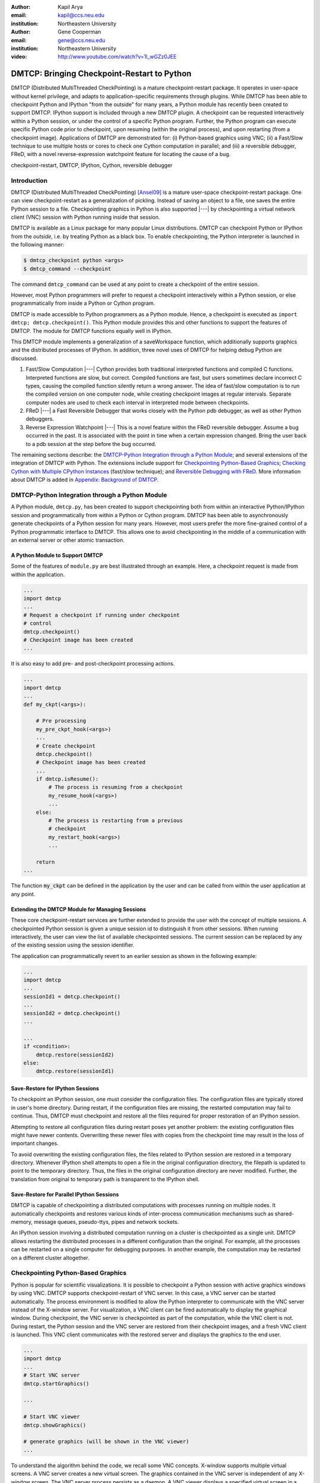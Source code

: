 :author: Kapil Arya
:email: kapil@ccs.neu.edu
:institution: Northeastern University

:author: Gene Cooperman
:email: gene@ccs.neu.edu
:institution: Northeastern University

:video: http://www.youtube.com/watch?v=1l_wGZz0JEE

============================================
DMTCP: Bringing Checkpoint-Restart to Python
============================================

.. class:: abstract

DMTCP (Distributed MultiThreaded CheckPointing) is a mature
checkpoint-restart package.  It operates in user-space without kernel
privilege, and adapts to application-specific requirements through plugins.
While DMTCP has been able to checkpoint Python and IPython "from  the
outside" for many years, a Python module has recently been created to
support DMTCP.  IPython support is included through a new DMTCP plugin.
A checkpoint can be requested interactively within a
Python session, or under the control of a specific Python program.
Further, the Python program can execute specific Python code prior
to checkpoint, upon resuming (within the original process), and upon
restarting (from a checkpoint image).  Applications of DMTCP are demonstrated
for: (i) Python-based graphics using VNC; (ii) a Fast/Slow technique
to use multiple hosts or cores to check one Cython computation in parallel;
and (iii) a reversible debugger, FReD, with a novel reverse-expression
watchpoint feature for locating the cause of a bug.

.. class:: keywords

   checkpoint-restart, DMTCP, IPython, Cython, reversible debugger

Introduction
============

DMTCP (Distributed MultiThreaded CheckPointing) [Ansel09]_ is a mature
user-space checkpoint-restart package.  One can
view checkpoint-restart as a generalization of pickling.  Instead of
saving an object to a file, one saves the entire Python session to a
file.  Checkpointing graphics in Python is also supported |---| by
checkpointing a virtual network client (VNC) session with Python running
inside that session.

DMTCP is available as a Linux package for many popular Linux distributions.
DMTCP can checkpoint Python or IPython from the *outside*, i.e. by treating
Python as a black box. To enable checkpointing, the Python interpreter
is launched in the following manner:

.. code-block:: sh

     $ dmtcp_checkpoint python <args>
     $ dmtcp_command --checkpoint

The command ``dmtcp_command`` can be used at any point to create a
checkpoint of the entire session.

However, most Python programmers will prefer to request a checkpoint
interactively within a Python session, or else programmatically from
inside a Python or Cython program.

DMTCP is made accessible to Python programmers as a Python module.  Hence, a
checkpoint is executed as ``import dmtcp; dmtcp.checkpoint()``.  This Python
module provides this and other functions to support the features of DMTCP.
The module for DMTCP functions equally well in IPython.

This DMTCP module implements a generalization of a saveWorkspace function,
which additionally supports graphics and the distributed processes of
IPython.  In addition, three novel uses of DMTCP for helping
debug Python are discussed.

1.  Fast/Slow Computation |---| Cython provides both traditional
    interpreted functions and compiled C functions.  Interpreted
    functions are slow, but correct.  Compiled functions are fast,
    but users sometimes declare incorrect C types, causing the
    compiled function silently return a wrong answer.  The idea
    of fast/slow computation is to run the compiled version on
    one computer node, while creating checkpoint images at regular
    intervals.  Separate computer nodes are used to check each interval
    in interpreted mode between checkpoints.

2.  FReD |---| a Fast Reversible Debugger that works closely with
    the Python pdb debugger, as well as other Python debuggers.

3.  Reverse Expression Watchpoint |---| This is a novel feature
    within the FReD reversible debugger.  Assume a bug occurred in the past.
    It is associated with the point in time when a certain 
    expression changed.  Bring the user back to a pdb session
    at the step before the bug occurred.

The remaining sections describe: the
`DMTCP-Python Integration through a Python Module`_; and several
extensions of the integration of DMTCP with Python.  The extensions
include support for `Checkpointing Python-Based Graphics`_;
`Checking Cython with Multiple CPython Instances`_ (fast/slow technique); and
`Reversible Debugging with FReD`_. More information about DMTCP is added in
`Appendix: Background of DMTCP`_.

DMTCP-Python Integration through a Python Module
================================================

A Python module, ``dmtcp.py``, has been created to support checkpointing
both from within an interactive Python/IPython session and programmatically
from within a Python or Cython program.  
DMTCP has been able to asynchronously generate checkpoints of a Python
session for many years.  However, most users prefer the more fine-grained
control of a Python programmatic interface to DMTCP.  This allows one
to avoid checkpointing in the middle of a communication with an external
server or other atomic transaction.

A Python Module to Support DMTCP
--------------------------------

Some of the features of ``module.py`` are best illustrated through an example.
Here, a checkpoint request is made from within the application.

.. code-block:: python

   ...
   import dmtcp
   ...
   # Request a checkpoint if running under checkpoint
   # control
   dmtcp.checkpoint()
   # Checkpoint image has been created
   ...

It is also easy to add pre- and post-checkpoint processing actions.

.. code-block:: python

   ...
   import dmtcp
   ...
   def my_ckpt(<args>):

       # Pre processing
       my_pre_ckpt_hook(<args>)
       ...
       # Create checkpoint
       dmtcp.checkpoint()
       # Checkpoint image has been created
       ...
       if dmtcp.isResume():
           # The process is resuming from a checkpoint
           my_resume_hook(<args>)
           ...
       else:
           # The process is restarting from a previous
           # checkpoint
           my_restart_hook(<args>)
           ...

       return
   ...

The function :code:`my_ckpt` can be defined in the application by the
user and can be called from within the user application at any point.

Extending the DMTCP Module for Managing Sessions
------------------------------------------------

These core checkpoint-restart services are further extended to
provide the user with the concept of multiple sessions. A checkpointed
Python session is given a unique session id to distinguish it from other
sessions.  When running interactively, the user can view the list of
available checkpointed sessions.  The current session can be replaced by
any of the existing session using the session identifier.

The application can programmatically revert to an earlier session as
shown in the following example:

.. code-block:: python

   ...
   import dmtcp
   ...
   sessionId1 = dmtcp.checkpoint()
   ...
   sessionId2 = dmtcp.checkpoint()
   ...

   ...
   if <condition>:
       dmtcp.restore(sessionId2)
   else:
       dmtcp.restore(sessionId1)

.. Note that only session id is used to restore to a previous session. It
  is also possible to enhance the DMTCP module to pass extra arguments to
  the restore function. Those extra arguments can be made available to the
  :code:`dmtcp.isRestart()` path. The application can thus take a
  different branch now instead of following the same route.

Save-Restore for IPython Sessions
---------------------------------

To checkpoint an IPython session, one must consider the configuration
files. The configuration files are typically stored in user's home
directory. During restart, if the configuration files are missing, the
restarted computation may fail to continue.  Thus, DMTCP must checkpoint
and restore all the files required for proper restoration
of an IPython session.

Attempting to restore all configuration files during restart poses yet
another problem: the existing configuration files might have newer
contents. Overwriting these newer files with copies from the checkpoint time
may result in the loss of important changes.

To avoid overwriting the existing configuration files, the files related
to IPython session are restored in a
temporary directory.  Whenever IPython shell attempts to open a file in
the original configuration directory, the filepath is updated to point to
the temporary directory. Thus, the files in the original configuration
directory are never modified.
Further, the translation from original to temporary path is transparent
to the IPython shell.

Save-Restore for Parallel IPython Sessions
------------------------------------------

DMTCP is capable of checkpointing a distributed computations with
processes running on multiple nodes. It automatically checkpoints and
restores various kinds of inter-process communication mechanisms such as
shared-memory, message queues, pseudo-ttys, pipes and network sockets. 

An IPython session involving a distributed computation running on a
cluster is checkpointed as a single unit. DMTCP allows restarting the
distributed processes in a different configuration than the original.
For example, all the processes can be restarted on a single computer for
debugging purposes.
In another example, the computation may be restarted on a
different cluster altogether.


Checkpointing Python-Based Graphics
===================================

Python is popular for scientific visualizations. It is possible to
checkpoint a Python session with active graphics windows by using VNC.
DMTCP supports checkpoint-restart of VNC server. In this case, a VNC
server can be started automatically. The process environment is modified
to allow the Python interpreter to communicate with the VNC server
instead of the X-window server. For visualization, a VNC client can be
fired automatically to display the graphical window.  During checkpoint,
the VNC server is checkpointed as part of the computation, while the VNC
client is not. During restart, the Python session and the VNC server are
restored from their checkpoint images, and a fresh VNC client is
launched. This VNC client communicates with the restored server and
displays the graphics to the end user.

.. code-block:: python

   ...
   import dmtcp
   ...
   # Start VNC server
   dmtcp.startGraphics()

   ...

   # Start VNC viewer
   dmtcp.showGraphics()

   # generate graphics (will be shown in the VNC viewer)
   ...

To understand the algorithm behind the code, we recall some VNC
concepts. X-window supports multiple virtual screens. A VNC server
creates a new virtual screen. The graphics contained in the VNC server
is independent of any X-window screen. The VNC server process persists
as a daemon. A VNC viewer displays a specified virtual screen in a
window in a console.  When python generates graphics, the graphics is
sent to a virtual screen specified by the environment variable
:code:`$DISPLAY`.

The command :code:`dmtcp.startGraphics()` creates a new X-window screen
by creating a new VNC server and sets the :code:`$DISPLAY` environment
variable to the new virtual screen.  All python graphics are now sent to
this new virtual screen.  The additional screen is invisible to the
python user until the python command :code:`dmtcp.showGraphics()` is
given. The Python Command :code:`dmtcp.showGraphics()` operates by
invoking a VNC viewer.

At the time of checkpoint, the VNC server process is checkpointed along
with the python interpretor while the VNC viewer is not checkpointed.

On restart, the VNC server detects the stale connection to the old VNC
viewers. The VNC server perceives this as the VNC viewer process that
has now died. The DMTCP module then launches anew VNC viewer to connect
to the VNC server.


Checking Cython with Multiple CPython Instances
===============================================

A common problem for compiled versions of Python such as
Cython [Behnel10]_ is how to check
whether the compiled computation is faithful to the interpreted
computation.  Compilation errors can occur if the compiled code
assumes a particular C type, and the computation violates that
assumption for a particular input.  Thus, one has to choose
between speed of computation and a guarantee that that the
compiled computation is faithful to the interpreted computation.

A typical scenario might be a case in which the
compiled Cython version ran for hours and produced an unexpected
answer.  One wishes to also check the answer in a matter of hours,
but pure Python (CPython) would take much longer.

Informally, the solution is known as a *fast/slow* technique.
There is one *fast* process (Cython), whose correctness is checked by multiple
*slow* processes (CPython).
The core idea is to run the compiled code, while creating checkpoint
images at regular intervals.  A compiled computation interval is checked
by copying the two corresponding checkpoints (at the beginning and end of
the interval) to a separate computer node for checking.  The computation
is restarted from the first checkpoint image, on the checking node.
But when the computation is first restarted, the variables for all
user Python functions are set to the interpreted function object.
The interval of computation is then re-executed in interpreted mode
until the end of the computation interval.  The results at the end of
that interval can then be compared to the results at the end of the same
interval in compiled mode.

Figure :ref:`fast-slow` illustrates the above idea.
A similar idea has been used by [Ghoshal11]_ for distributed speculative
parallelization.

.. figure:: fast-slow.png

   Fast Cython with Slow CPython "checking" nodes. :label:`fast-slow`

Note that in order to compare the results at the end of a
computation interval, it is important that the interpreted version
on the checker node stop exactly at the end of the interval, in order
to compare with the results from the checkpoint at the end of the same
interval.  The simplest way to do this is to add a counter to a
frequently called function of the end-user code.  The counter is incremented
each time the function is called.  When the counter reaches a pre-arranged
multiple (for example, after every million calls), the compiled version
can generate a checkpoint and write to a file the values of variables
indicating the state of the computation.  The interpreted version
writes to a file the values of variables indicating its own state of
the computation.

.. code-block:: python

  mycounter = 0
  def freq_called_user_fnc(<args>):
      global mycounter
      mycounter += 1
      if mycounter % 1000000 == 0:
          # if running as Cython:
          if type(freq_called_user_fnc) == type(range):
              # write curr. program state to cython.log
              dmtcp.checkpoint()
              if dmtcp.isRestart():
                  # On restart from ckpt image,
                  #   switch to pure Python.
          else: # else running as pure Python
              # write curr. program state to purePython.log
              sys.exit(0)
      ...
      # original body of freq_called_user_fnc
      return

The above code block illustrates the principles.  One compares cython.log and
purePython.log to determine if the compiled code was faithful to the
interpreted code.  If the Cython code consists of direct C calls between
functions, then it will also be necessary to modify the functions of
the C code generated by Cython, to force them to call the pure Python
functions on restart after a checkpoint. 

Reversible Debugging with FReD
==============================

While debugging a program, often the programmer over steps and has to
restart the debugging session. For example, while debugging a program,
if the programmer steps over (by issue :code:`next` command inside the
debugger) a function :code:`f()` only to determine
that the bug is in function :code:`f()` itself, he or she is left with no
choice but to restart from the beginning.

*Reversible debugging* is the capability
to run an application "backwards" in time inside a debugger. If the
programmer detects that the problem is in function :code:`f()`, instead
of restarting from the beginning, the programmer  can issue a :code:`reverse-next`
command which takes it to the previous step. He or she  can then issue
a :code:`step` command to step into the function in order to find the
problem.

.. figure:: fred-arch-python.png

   Fast Reversible Debugger. :label:`fred-arch`

FReD (Fast Reversible Debugger) [Arya12]_, [FReD13]_ is a reversible debugger
based on
checkpoint-restart. FReD is implemented as a set of Python scripts and
uses DMTCP to create checkpoints during the
debugging session. FReD also keeps track of the debugging history. Figure
:ref:`fred-arch` shows the architecture of FReD.

A Simple UNDO Command
---------------------

The *UNDO* command reverses the effect of a previous debugger command
such as :code:`next`, :code:`continue` or :code:`finish`.
This is the most basic of reversible debugging commands.

The functionality of the UNDO command for debugging Python is
trivially implemented.  A checkpoint is taken at the beginning of the debugging
session and a list of all debugging commands issued since the
checkpoint are recorded.

To execute the UNDO command, the debugging session is restarted from the
checkpoint image, and the debugging commands are automatically
re-executed from the list excluding the last command.  This takes the
process back to before the debugger command was issued.

In longer debugging sessions, checkpoints are taken at frequent
intervals to reduce the time spent in replaying the debugging history.

More complex reverse commands
-----------------------------

.. figure:: commands.png

   Reverse Commands. :label:`reverse-xxx`

Figure :ref:`reverse-xxx` shows some typical
debugging commands being executed in forward as well as backward
direction in time.

Suppose that the debugging history appears as :code:`[next,next]`
i.e. the user issued two :code:`next` commands. Further, the second next
command stepped over a function :code:`f()`.
Suppose further that FReD takes checkpoints before each of these commands.
In this situation, the implementation for :code:`reverse-next` command is trivial:
one restarts from the
last checkpoint image. However, if the command issued were
:code:`reverse-step`, simply restarting from the previous checkpoint
would not suffice.

In this last case, the
desired behavior is to take the debugger to the last statement of
the function :code:`f()`. In such a situation one needs to decompose the
last command into a series of commands.
At the end of
this decomposition, the last command in the history is a :code:`step`.
At this point, the
history may appear as: :code:`[next,step,next, ...,next,step]`.
The process is then restarted from the last checkpoint and the
debugging history is executed excluding the last :code:`step` command.
Decomposing a command into a series of commands terminating
with :code:`step` is non-trivial, and an algorithm for that decomposition
is presented in [Visan11]_ .

A typical debugging session in FReD with Python
~~~~~~~~~~~~~~~~~~~~~~~~~~~~~~~~~~~~~~~~~~~~~~~

.. code-block:: python

   $ fredapp.py python -mpdb a.py
   (Pdb) break main
   (Pdb) run
   (Pdb) fred-checkpoint
   (Pdb) break 6
   (Pdb) continue
   (Pdb) fred-history
     [break 6, continue]
   (Pdb) fred-reverse-next
   (Pdb) fred-history
     [break 7, next, next, next, next, next, next, next,
      next, next, next, step, next, next, next, where]

Reverse Expression Watchpoints
------------------------------

The *reverse expression watchpoint* automatically finds the location of
the fault for a given expression in the history of the program
execution.  It brings the user directly to a statement (one that is not
a function call) at which the expression is correct, but executing the
statement will cause the expression to become incorrect.

.. figure:: rw-new.png

   Reverse Expression Watchpoint. :label:`reverse-watch`

Figure :ref:`reverse-watch` provides a simple example.  Assume that a
bug occurs whenever a linked list has length longer than one million.
So an expression :code:`linked_list.len() <= 1000000` is assumed to be
true throughout.  Assume that it is too expensive to frequently compute
the length of the linked list, since this would require :math:`O(n^2)`
time in what would otherwise be a :math:`O(n)` time algorithm.  (A more
sophisticated example might consider a bug in an otherwise
duplicate-free linked list or an otherwise cycle-free graph.  But the
current example is chosen for ease of illustrating the ideas.)

If the length of the linked list is less than or equal to one million,
we will call the expression "good".  If the length of the linked list is greater
than one million, we will call the expression "bad".  A "bug" is defined as a
transition from "good" to "bad".  There may be more than one such
transition or bug over the process lifetime.  Our goal is simply to find
any one occurrence of the bug.

The core of a reverse expression watchpoint is a binary search.  In
Figure :ref:`reverse-watch`, assume a checkpoint was taken near the
beginning of the time interval.  So, we can revert to any point in the
illustrated time interval by restarting from the checkpoint image and
re-executing the history of debugging commands until the desired point
in time.

Since the expression is "good" at the beginning of Figure
:ref:`reverse-watch` and it is "bad" at the end of that figure, there
must exist a buggy statement |---| a statement exhibiting the transition
from "good" to "bad".  A standard binary search algorithm converges to a
case in which the current statement is "good" and the next statement
transitions from "good" to "bad".  By the earlier definition of a "bug",
FReD has found a statement with a bug.  This represents success.

If implemented naively, this binary search requires that some statements
may need to be re-executed up to :math:`\log_2 N` times.  However, FReD
can also create intermediate checkpoints.  In the worst case, one can
form a checkpoint at each phase of the binary search.  In that case, no
particular sub-interval over the time period needs to be executed more
than twice.

A typical use of reverse-expression-watchpoint
~~~~~~~~~~~~~~~~~~~~~~~~~~~~~~~~~~~~~~~~~~~~~~

.. code-block:: python

   $ ./fredapp.py python -mpdb ./autocount.py
   -> import sys, time
   (Pdb) break 21
     Breakpoint 1 at /home/kapil/fred/autocount.py:21
   (Pdb) continue
     > /home/kapil/fred/autocount.py(21)<module>()
   # Required for fred-reverse-watch
   (Pdb) fred-checkpoint
   (Pdb) break 28
     Breakpoint 2 at /home/kapil/fred/autocount.py:28
   (Pdb) continue
     ...  <program output> ...
     > /home/kapil/fred/autocount.py(28)<module>()
   (Pdb) print num
     10
   (Pdb) fred-reverse-watch num < 5
   (Pdb) print num
     4
   (Pdb) next
   (Pdb) print num
     5

Conclusion
==========

DMTCP is a widely used standalone checkpoint-restart package. We have
shown that it can be closely integrated with Python. Specifically,
parallel sessions with IPython, alternating interpreted and compiled
execution modes, graphics, and enhancing Python debugger with
reversibility. The implementation can be extended by the end users to
augment the capabilities of Python beyond the simple example of
checkpoint-restart.

Acknowledgment
==============

This work was partially supported by the National Science Foundation
under Grant OCI-0960978.

References
==========

.. [Ansel09] Jason Ansel, Kapil Arya, and Gene Cooperman.
           *DMTCP: Transparent Checkpointing for Cluster Computations
           and the Desktop*,
           23rd IEEE International Symposium on Parallel and Distributed
           Processing (IPDPS-09), 1-12, 2009
           http://dmtcp.sourceforge.net/.

.. [Arya12] Kapil Arya, Tyler Denniston, Ana Maria Visan, and Gene
           Cooperman.
           *FReD: Automated Debugging via Binary Search through a
           Process Lifetime*,
           http://arxiv.org/abs/1212.5204.

.. [FReD13] FReD (Fast Reversible Debugger) Software.
            https://github.com/fred-dbg/fred

.. [Behnel10] R. Bradshaw, S. Behnel, D. S. Seljebotn, G. Ewing, et al.
               *Cython: The Best of Both Worlds*,
               Computing in Science Engineering, 2010.

.. [Ghoshal11] Devarshi Ghoshal, Sreesudhan R. Ramkumar, and
               Arun Chauhan.
               *Distributed Speculative Parallelization using Checkpoint
               Restart*,
               Procedia Computer Science, 2011.

.. [Rieker06] Michael Rieker, Jason Ansel, and Gene Cooperman.
           *Transparent User-Level Checkpointing for the Native POSIX
           Thread Library for Linux*,
           Proceeding of PDPTA-06, 492-498, 2006.

.. [Visan11] Ana-Maria Visan, Kapil Arya, Gene Cooperman, and Tyler
           Denniston.
           *URDB: A Universal Reversible Debugger Based on Decomposing
           Debugging Histories*,
           In Proc. of 6th Workshop on Programming Languages and Operating
           Systems (PLOS'2011) (part of Proc. of 23rd ACM SOSP), 2011.


Appendix: Background of DMTCP
=============================

.. figure:: dmtcp-arch.png

   Architecture of DMTCP. :label:`dmtcp-arch`

DMTCP [Ansel09]_ is a
transparent checkpoint-restart package with its roots going back eight
years [Rieker06]_.  It works completely in user space
and does not require any changes to the application or the operating
system.  DMTCP can be used to checkpoint a variety of user applications
including Python.

Using DMTCP to checkpoint an application is as simple as executing the
following commands:

.. code-block:: sh

   dmtcp_checkpoint ./a.out
   dmtcp_command -c
   ./dmtcp_restart_script.sh

DMTCP automatically tracks all local and remote child processes and
their relationships.

As seen in Figure :ref:`dmtcp-arch`, a computation running under DMTCP
consists of a centralized coordinator process and several user
processes. The user processes may be local or distributed.  User
processes may communicate with each other using sockets, shared-memory,
pseudo-terminals, etc.  Further, each user process has a checkpoint
thread which communicates with the coordinator.

DMTCP Plugins
-------------

.. figure:: plugin-architecture-simple.png

   DMTCP Plugins. :label:`dmtcp-plugins`

DMTCP plugins are used to keep DMTCP modular. There is a separate plugin
for each operating system resource. Examples of plugins are pid plugin,
socket plugin, and file plugin. Plugins are responsible for
checkpointing and restoring the state of their corresponding resources.

The execution environment can change between checkpoint and restart. For
example, the computation might be restarted on a different computer
which has different file mount points, a different network address, etc.
Plugins handle such changes in the execution environment by virtualizing
these aspects. Figure :ref:`dmtcp-plugins` shows the layout of DMTCP
plugins within the application.

DMTCP Coordinator
-----------------
DMTCP uses a stateless centralized process, the DMTCP coordinator, to
synchronize checkpoint and restart between distributed processes.
The user interacts with the  coordinator through the console to initiate
checkpoint, check the status of the computation, kill the computation, etc.
It is also possible to run the coordinator as a daemon process, in which
case, the user may communicate with the coordinator using the command
``dmtcp_command``.

Checkpoint Thread
-----------------
The checkpoint thread waits for a checkpoint request from the DMTCP
coordinator.  On receiving the checkpoint request, the checkpoint thread
quiesces the user threads and creates the checkpoint image. To quiesce
user threads, it installs a signal handler for a dedicated POSIX signal
(by default, SIGUSR2).
Once the checkpoint image has been created, the user threads are allowed
to resume executing application code. Similarly, during restart, once the
process memory has been restored, the user threads can resume executing
application code.

Checkpoint
----------
On receiving the checkpoint request from the coordinator, the checkpoint
thread sends the checkpoint signal to all the user threads of the
process.  This quiesces the user threads by forcing them to block inside
a signal handler, defined by the DMTCP.  The checkpoint image is created
by writing all of user-space memory to a checkpoint image file. Each
process has its own checkpoint image.  Prior to checkpoint, each plugin
will have copied into user-space memory any kernel state associated
with its concerns.  Examples of such concerns include network sockets,
files, and pseudo-terminals.  Once the checkpoint image has been
created, the checkpoint thread "un-quiesces" the user threads and they
resume executing application code.

At the time of checkpoint, all of user-space memory is written to a
checkpoint image file.  The user threads are then allowed to resume
execution.  Note that user-space memory includes all of the run-time
libraries (libc, libpthread, etc.), which are also saved in the
checkpoint image.

In some cases, state outside the kernel must be saved.  For example, in
handling network sockets, data in flight must be saved.  This is done by
draining the network data by sending a *special cookie* through the
"send" end of each socket in one phase.  In a second phase, after a
global barrier, data is read from the "receive" end of each socket until
the special cookie is received. The in-flight data has now been copied
into user-space memory, and so will be included in the checkpoint image.
On restart, the network buffers are *refilled* by sending the in-flight
data back to the peer process, which then sends the data back into the
network.

Restart
-------
As the first step of restart phase, all memory areas of the process are
restored. Next, the user threads are recreated. The plugins then receive
the restart notification and restore their underlying resources,
translation tables, etc.  Finally, the checkpoint thread "un-quiesces" the
user threads and the user threads resume executing application code.

